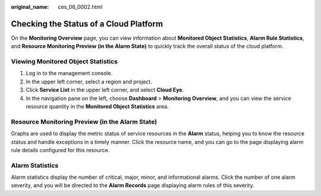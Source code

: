 :original_name: ces_06_0002.html

.. _ces_06_0002:

Checking the Status of a Cloud Platform
=======================================

On the **Monitoring Overview** page, you can view information about **Monitored Object Statistics**, **Alarm Rule Statistics**, and **Resource Monitoring Preview (in the Alarm State)** to quickly track the overall status of the cloud platform.

Viewing Monitored Object Statistics
-----------------------------------

#. Log in to the management console.
#. In the upper left corner, select a region and project.
#. Click **Service List** in the upper left corner, and select **Cloud Eye**.
#. In the navigation pane on the left, choose **Dashboard** > **Monitoring Overview**, and you can view the service resource quantity in the **Monitored Object Statistics** area.

Resource Monitoring Preview (in the Alarm State)
------------------------------------------------

Graphs are used to display the metric status of service resources in the **Alarm** status, helping you to know the resource status and handle exceptions in a timely manner. Click the resource name, and you can go to the page displaying alarm rule details configured for this resource.

Alarm Statistics
----------------

Alarm statistics display the number of critical, major, minor, and informational alarms. Click the number of one alarm severity, and you will be directed to the **Alarm Records** page displaying alarm rules of this severity.
